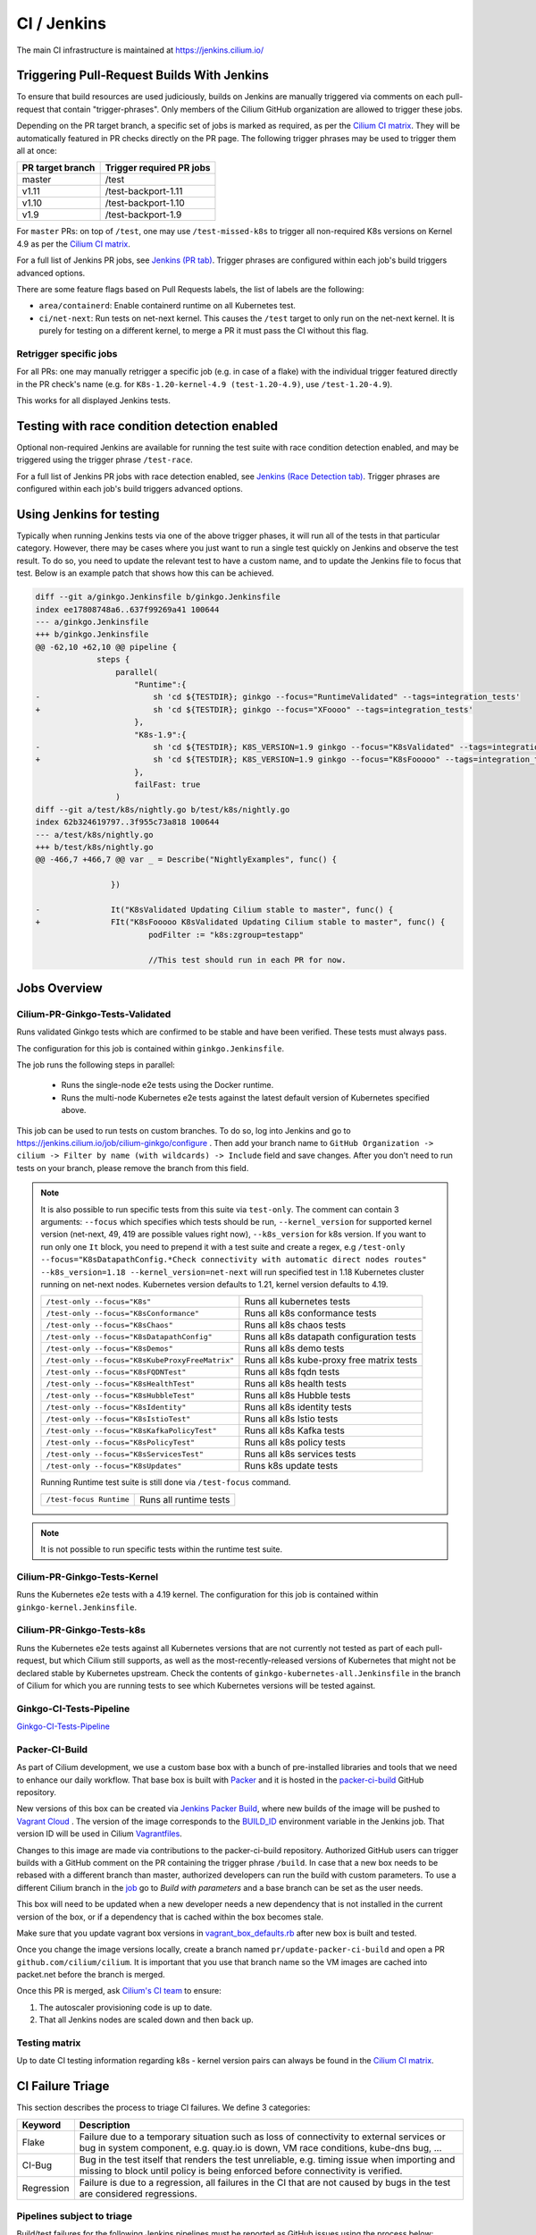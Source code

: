 .. only:: not (epub or latex or html)

    WARNING: You are looking at unreleased Cilium documentation.
    Please use the official rendered version released here:
    https://docs.cilium.io

.. _ci_jenkins:

CI / Jenkins
------------

The main CI infrastructure is maintained at https://jenkins.cilium.io/

Triggering Pull-Request Builds With Jenkins
~~~~~~~~~~~~~~~~~~~~~~~~~~~~~~~~~~~~~~~~~~~

To ensure that build resources are used judiciously, builds on Jenkins
are manually triggered via comments on each pull-request that contain
"trigger-phrases". Only members of the Cilium GitHub organization are
allowed to trigger these jobs.

Depending on the PR target branch, a specific set of jobs is marked as required,
as per the `Cilium CI matrix`_. They will be automatically featured in PR checks
directly on the PR page. The following trigger phrases may be used to trigger
them all at once:

+------------------+--------------------------+
| PR target branch | Trigger required PR jobs |
+==================+==========================+
| master           | /test                    |
+------------------+--------------------------+
| v1.11            | /test-backport-1.11      |
+------------------+--------------------------+
| v1.10            | /test-backport-1.10      |
+------------------+--------------------------+
| v1.9             | /test-backport-1.9       |
+------------------+--------------------------+

For ``master`` PRs: on top of ``/test``, one may use ``/test-missed-k8s`` to
trigger all non-required K8s versions on Kernel 4.9 as per the `Cilium CI
matrix`_.

For a full list of Jenkins PR jobs, see `Jenkins (PR tab)
<https://jenkins.cilium.io/view/PR/>`_. Trigger phrases are configured within
each job's build triggers advanced options.

There are some feature flags based on Pull Requests labels, the list of labels
are the following:

- ``area/containerd``: Enable containerd runtime on all Kubernetes test.
- ``ci/net-next``: Run tests on net-next kernel. This causes the  ``/test``
  target to only run on the net-next kernel. It is purely for testing on a
  different kernel, to merge a PR it must pass the CI without this flag.

Retrigger specific jobs
^^^^^^^^^^^^^^^^^^^^^^^^^^

For all PRs: one may manually retrigger a specific job (e.g. in case of a flake)
with the individual trigger featured directly in the PR check's name (e.g. for
``K8s-1.20-kernel-4.9 (test-1.20-4.9)``, use ``/test-1.20-4.9``).

This works for all displayed Jenkins tests.

Testing with race condition detection enabled
~~~~~~~~~~~~~~~~~~~~~~~~~~~~~~~~~~~~~~~~~~~~~

Optional non-required Jenkins are available for running the test suite with race
condition detection enabled, and may be triggered using the trigger phrase
``/test-race``.

For a full list of Jenkins PR jobs with race detection enabled, see `Jenkins
(Race Detection tab) <https://jenkins.cilium.io/view/Race%20Detection/>`_.
Trigger phrases are configured within each job's build triggers advanced
options.

Using Jenkins for testing
~~~~~~~~~~~~~~~~~~~~~~~~~

Typically when running Jenkins tests via one of the above trigger phases, it
will run all of the tests in that particular category. However, there may be
cases where you just want to run a single test quickly on Jenkins and observe
the test result. To do so, you need to update the relevant test to have a
custom name, and to update the Jenkins file to focus that test. Below is an
example patch that shows how this can be achieved.

.. code-block:: diff

    diff --git a/ginkgo.Jenkinsfile b/ginkgo.Jenkinsfile
    index ee17808748a6..637f99269a41 100644
    --- a/ginkgo.Jenkinsfile
    +++ b/ginkgo.Jenkinsfile
    @@ -62,10 +62,10 @@ pipeline {
                 steps {
                     parallel(
                         "Runtime":{
    -                        sh 'cd ${TESTDIR}; ginkgo --focus="RuntimeValidated" --tags=integration_tests'
    +                        sh 'cd ${TESTDIR}; ginkgo --focus="XFoooo" --tags=integration_tests'
                         },
                         "K8s-1.9":{
    -                        sh 'cd ${TESTDIR}; K8S_VERSION=1.9 ginkgo --focus="K8sValidated" --tags=integration_tests ${FAILFAST}'
    +                        sh 'cd ${TESTDIR}; K8S_VERSION=1.9 ginkgo --focus="K8sFooooo" --tags=integration_tests ${FAILFAST}'
                         },
                         failFast: true
                     )
    diff --git a/test/k8s/nightly.go b/test/k8s/nightly.go
    index 62b324619797..3f955c73a818 100644
    --- a/test/k8s/nightly.go
    +++ b/test/k8s/nightly.go
    @@ -466,7 +466,7 @@ var _ = Describe("NightlyExamples", func() {

                    })

    -               It("K8sValidated Updating Cilium stable to master", func() {
    +               FIt("K8sFooooo K8sValidated Updating Cilium stable to master", func() {
                            podFilter := "k8s:zgroup=testapp"

                            //This test should run in each PR for now.

Jobs Overview
~~~~~~~~~~~~~

Cilium-PR-Ginkgo-Tests-Validated
^^^^^^^^^^^^^^^^^^^^^^^^^^^^^^^^

Runs validated Ginkgo tests which are confirmed to be stable and have been
verified. These tests must always pass.

The configuration for this job is contained within ``ginkgo.Jenkinsfile``.

The job runs the following steps in parallel:

    - Runs the single-node e2e tests using the Docker runtime.
    - Runs the multi-node Kubernetes e2e tests against the latest default
      version of Kubernetes specified above.

This job can be used to run tests on custom branches. To do so, log into Jenkins and go to https://jenkins.cilium.io/job/cilium-ginkgo/configure .
Then add your branch name to ``GitHub Organization -> cilium -> Filter by name (with wildcards) -> Include`` field and save changes.
After you don't need to run tests on your branch, please remove the branch from this field.

.. note::

   It is also possible to run specific tests from this suite via ``test-only``.
   The comment can contain 3 arguments: ``--focus`` which specifies which tests
   should be run, ``--kernel_version`` for supported kernel version
   (net-next, 49, 419 are possible values right now), ``--k8s_version`` for k8s
   version. If you want to run only one ``It`` block, you need to prepend it
   with a test suite and create a regex, e.g
   ``/test-only --focus="K8sDatapathConfig.*Check connectivity with automatic direct nodes routes" --k8s_version=1.18 --kernel_version=net-next``
   will run specified test in 1.18 Kubernetes cluster running on net-next nodes.
   Kubernetes version defaults to 1.21, kernel version defaults to 4.19.

   +-------------------------------------------------+-------------------------------------------+
   | ``/test-only --focus="K8s"``                    | Runs all kubernetes tests                 |
   +-------------------------------------------------+-------------------------------------------+
   | ``/test-only --focus="K8sConformance"``         | Runs all k8s conformance tests            |
   +-------------------------------------------------+-------------------------------------------+
   | ``/test-only --focus="K8sChaos"``               | Runs all k8s chaos tests                  |
   +-------------------------------------------------+-------------------------------------------+
   | ``/test-only --focus="K8sDatapathConfig"``      | Runs all k8s datapath configuration tests |
   +-------------------------------------------------+-------------------------------------------+
   | ``/test-only --focus="K8sDemos"``               | Runs all k8s demo tests                   |
   +-------------------------------------------------+-------------------------------------------+
   | ``/test-only --focus="K8sKubeProxyFreeMatrix"`` | Runs all k8s kube-proxy free matrix tests |
   +-------------------------------------------------+-------------------------------------------+
   | ``/test-only --focus="K8sFQDNTest"``            | Runs all k8s fqdn tests                   |
   +-------------------------------------------------+-------------------------------------------+
   | ``/test-only --focus="K8sHealthTest"``          | Runs all k8s health tests                 |
   +-------------------------------------------------+-------------------------------------------+
   | ``/test-only --focus="K8sHubbleTest"``          | Runs all k8s Hubble tests                 |
   +-------------------------------------------------+-------------------------------------------+
   | ``/test-only --focus="K8sIdentity"``            | Runs all k8s identity tests               |
   +-------------------------------------------------+-------------------------------------------+
   | ``/test-only --focus="K8sIstioTest"``           | Runs all k8s Istio tests                  |
   +-------------------------------------------------+-------------------------------------------+
   | ``/test-only --focus="K8sKafkaPolicyTest"``     | Runs all k8s Kafka tests                  |
   +-------------------------------------------------+-------------------------------------------+
   | ``/test-only --focus="K8sPolicyTest"``          | Runs all k8s policy tests                 |
   +-------------------------------------------------+-------------------------------------------+
   | ``/test-only --focus="K8sServicesTest"``        | Runs all k8s services tests               |
   +-------------------------------------------------+-------------------------------------------+
   | ``/test-only --focus="K8sUpdates"``             | Runs k8s update tests                     |
   +-------------------------------------------------+-------------------------------------------+


   Running Runtime test suite is still done via ``/test-focus`` command.

   +----------------------------------------+-------------------------------------------+
   | ``/test-focus Runtime``                | Runs all runtime tests                    |
   +----------------------------------------+-------------------------------------------+

.. note::

   It is not possible to run specific tests within the runtime test suite.


Cilium-PR-Ginkgo-Tests-Kernel
^^^^^^^^^^^^^^^^^^^^^^^^^^^^^

Runs the Kubernetes e2e tests with a 4.19 kernel. The configuration for this
job is contained within ``ginkgo-kernel.Jenkinsfile``.


Cilium-PR-Ginkgo-Tests-k8s
^^^^^^^^^^^^^^^^^^^^^^^^^^

Runs the Kubernetes e2e tests against all Kubernetes versions that are not
currently not tested as part of each pull-request, but which Cilium still
supports, as well as the most-recently-released versions of Kubernetes that
might not be declared stable by Kubernetes upstream. Check the contents of
``ginkgo-kubernetes-all.Jenkinsfile`` in the branch of Cilium for which you are
running tests to see which Kubernetes versions will be tested against.

Ginkgo-CI-Tests-Pipeline
^^^^^^^^^^^^^^^^^^^^^^^^

`Ginkgo-CI-Tests-Pipeline`_

.. _packer_ci:

Packer-CI-Build
^^^^^^^^^^^^^^^

As part of Cilium development, we use a custom base box with a bunch of
pre-installed libraries and tools that we need to enhance our daily workflow.
That base box is built with `Packer <https://www.packer.io/>`_ and it is hosted
in the `packer-ci-build`_ GitHub repository.

New versions of this box can be created via `Jenkins Packer Build`_, where
new builds of the image will be pushed to  `Vagrant Cloud
<https://app.vagrantup.com/cilium>`_ . The version of the image corresponds to
the `BUILD_ID <https://wiki.jenkins.io/display/JENKINS/Building+a+software+project#Buildingasoftwareproject-below>`_
environment variable in the Jenkins job. That version ID will be used in Cilium
`Vagrantfiles
<https://github.com/cilium/cilium/blob/master/test/Vagrantfile#L10>`_.

Changes to this image are made via contributions to the packer-ci-build
repository. Authorized GitHub users can trigger builds with a GitHub comment on
the PR containing the trigger phrase ``/build``. In case that a new box needs to
be rebased with a different branch than master, authorized developers can run
the build with custom parameters. To use a different Cilium branch in the `job`_
go to *Build with parameters* and a base branch can be set as the user needs.

This box will need to be updated when a new developer needs a new dependency
that is not installed in the current version of the box, or if a dependency that
is cached within the box becomes stale.

Make sure that you update vagrant box versions in `vagrant_box_defaults.rb
<https://github.com/cilium/cilium/blob/master/vagrant_box_defaults.rb>`__ after
new box is built and tested.

Once you change the image versions locally, create a branch named
``pr/update-packer-ci-build`` and open a PR ``github.com/cilium/cilium``.
It is important that you use that branch name so the VM images are cached into
packet.net before the branch is merged.

Once this PR is merged, ask `Cilium's CI team
<https://github.com/orgs/cilium/teams/vagrant>`_ to ensure:

1. The autoscaler provisioning code is up to date.

2. That all Jenkins nodes are scaled down and then back up.

.. _Jenkins Packer Build: Vagrant-Master-Boxes-Packer-Build_
.. _job: Vagrant-Master-Boxes-Packer-Build_

.. _test_matrix:

Testing matrix
^^^^^^^^^^^^^^

Up to date CI testing information regarding k8s - kernel version pairs can
always be found in the `Cilium CI matrix`_.

.. _Cilium CI matrix: https://docs.google.com/spreadsheets/d/1TThkqvVZxaqLR-Ela4ZrcJ0lrTJByCqrbdCjnI32_X0

.. _trigger_phrases:

.. _ci_failure_triage:

CI Failure Triage
~~~~~~~~~~~~~~~~~

This section describes the process to triage CI failures. We define 3 categories:

+----------------------+-----------------------------------------------------------------------------------+
| Keyword              | Description                                                                       |
+======================+===================================================================================+
| Flake                | Failure due to a temporary situation such as loss of connectivity to external     |
|                      | services or bug in system component, e.g. quay.io is down, VM race conditions,    |
|                      | kube-dns bug, ...                                                                 |
+----------------------+-----------------------------------------------------------------------------------+
| CI-Bug               | Bug in the test itself that renders the test unreliable, e.g. timing issue when   |
|                      | importing and missing to block until policy is being enforced before connectivity |
|                      | is verified.                                                                      |
+----------------------+-----------------------------------------------------------------------------------+
| Regression           | Failure is due to a regression, all failures in the CI that are not caused by     |
|                      | bugs in the test are considered regressions.                                      |
+----------------------+-----------------------------------------------------------------------------------+

Pipelines subject to triage
^^^^^^^^^^^^^^^^^^^^^^^^^^^

Build/test failures for the following Jenkins pipelines must be reported as
GitHub issues using the process below:

+---------------------------------------+------------------------------------------------------------------+
| Pipeline                              | Description                                                      |
+=======================================+==================================================================+
| `Ginkgo-Tests-Validated-master`_      | Runs whenever a PR is merged into master                         |
+---------------------------------------+------------------------------------------------------------------+
| `Ginkgo-CI-Tests-Pipeline`_           | Runs every two hours on the master branch                        |
+---------------------------------------+------------------------------------------------------------------+
| `Vagrant-Master-Boxes-Packer-Build`_  | Runs on merge into `packer-ci-build`_ repository.                |
+---------------------------------------+------------------------------------------------------------------+
| :jenkins-branch:`Release-branch <>`   | Runs various Ginkgo tests on merge into branch "\ |SCM_BRANCH|"  |
+---------------------------------------+------------------------------------------------------------------+

.. _Ginkgo-Tests-Validated-master: https://jenkins.cilium.io/job/cilium-ginkgo/job/cilium/job/master/
.. _Ginkgo-CI-Tests-Pipeline: https://jenkins.cilium.io/job/Ginkgo-CI-Tests-Pipeline/
.. _Vagrant-Master-Boxes-Packer-Build: https://jenkins.cilium.io/job/Vagrant-Master-Boxes-Packer-Build/
.. _packer-ci-build: https://github.com/cilium/packer-ci-build/

Triage process
^^^^^^^^^^^^^^

#. Discover untriaged Jenkins failures via the jenkins-failures.sh script. It
   defaults to checking the previous 24 hours but this can be modified by
   setting the SINCE environment variable (it is a unix timestamp). The script
   checks the various test pipelines that need triage.

   .. code-block:: shell-session

       $ contrib/scripts/jenkins-failures.sh

   .. note::

     You can quickly assign SINCE with statements like ``SINCE=`date -d -3days```

#. Investigate the failure you are interested in and determine if it is a
   CI-Bug, Flake, or a Regression as defined in the table above.

   #. Search `GitHub issues <https://github.com/cilium/cilium/issues?utf8=%E2%9C%93&q=is%3Aissue+>`_
      to see if bug is already filed. Make sure to also include closed issues in
      your search as a CI issue can be considered solved and then re-appears.
      Good search terms are:

      - The test name, e.g.
        ::

            k8s-1.7.K8sValidatedKafkaPolicyTest Kafka Policy Tests KafkaPolicies (from (k8s-1.7.xml))

      - The line on which the test failed, e.g.
        ::

            github.com/cilium/cilium/test/k8s/kafka_policies.go:202

      - The error message, e.g.
        ::

            Failed to produce from empire-hq on topic deathstar-plan

#. If a corresponding GitHub issue exists, update it with:

   #. A link to the failing Jenkins build (note that the build information is
      eventually deleted).
   #. Attach the zipfile downloaded from Jenkins with logs from the failing
      tests. A zipfile for all tests is also available.

#. If no existing GitHub issue was found, file a `new GitHub issue <https://github.com/cilium/cilium/issues/new>`_:

   #. Attach zipfile downloaded from Jenkins with logs from failing test
   #. If the failure is a new regression or a real bug:

      #. Title: ``<Short bug description>``
      #. Labels ``kind/bug`` and ``needs/triage``.

   #. If failure is a new CI-Bug, Flake or if you are unsure:

      #. Title ``CI: <testname>: <cause>``, e.g. ``CI: K8sValidatedPolicyTest Namespaces: cannot curl service``
      #. Labels ``kind/bug/CI`` and ``needs/triage``
      #. Include a link to the failing Jenkins build (note that the build information is
         eventually deleted).
      #. Attach zipfile downloaded from Jenkins with logs from failing test
      #. Include the test name and whole Stacktrace section to help others find this issue.

   .. note::

      Be extra careful when you see a new flake on a PR, and want to open an
      issue. It's much more difficult to debug these without context around the
      PR and the changes it introduced. When creating an issue for a PR flake,
      include a description of the code change, the PR, or the diff. If it
      isn't related to the PR, then it should already happen in master, and a
      new issue isn't needed.

#. Edit the description of the Jenkins build to mark it as triaged. This will
   exclude it from future jenkins-failures.sh output.

   #. Login -> Click on build -> Edit Build Information
   #. Add the failure type and GH issue number. Use the table describing the
      failure categories, at the beginning of this section, to help
      categorize them.

   .. note::

      This step can only be performed with an account on Jenkins. If you are
      interested in CI failure reviews and do not have an account yet, ping us
      on Slack in the ``#testing`` channel.

**Examples:**

* ``Flake, quay.io is down``
* ``Flake, DNS not ready, #3333``
* ``CI-Bug, K8sValidatedPolicyTest: Namespaces, pod not ready, #9939``
* ``Regression, k8s host policy, #1111``

Bisect process
^^^^^^^^^^^^^^

If you are unable to triage the issue, you may try to use bisect job to find when things went awry in Jenkins.

#. Log in to Jenkins

#. Go to https://jenkins.cilium.io/job/bisect-cilium/configure .

#. Under ``Git Bisect`` build step fill in ``Good start revision`` and ``Bad end revision``.

#. Write description of what you are looking for under ``Search Identifier``.

#. Adjust ``Retry number`` and ``Min Successful Runs`` to account for current CI flakiness.

#. Save the configuration.

#. Click "Build Now" in https://jenkins.cilium.io/job/bisect-cilium/ .

#. This may take over a day depending on how many underlying builds will be created. The result will be in ``bisect-cilium`` console output, actual builds will be happening in https://jenkins.cilium.io/job/cilium-revision/ job.

Infrastructure details
~~~~~~~~~~~~~~~~~~~~~~

Logging into VM running tests
^^^^^^^^^^^^^^^^^^^^^^^^^^^^^

1. If you have access to credentials for Jenkins, log into the Jenkins slave running the test workload
2. Identify the vagrant box running the specific test

.. code-block:: shell-session

    $ vagrant global-status
    id       name                          provider   state   directory
    -------------------------------------------------------------------------------------------------------------------------------------------------------------------------
    6e68c6c  k8s1-build-PR-1588-6          virtualbox running /root/jenkins/workspace/cilium_cilium_PR-1588-CWL743UTZEF6CPEZCNXQVSZVEW32FR3CMGKGY6667CU7X43AAZ4Q/tests/k8s
    ec5962a  cilium-master-build-PR-1588-6 virtualbox running /root/jenkins/workspace/cilium_cilium_PR-1588-CWL743UTZEF6CPEZCNXQVSZVEW32FR3CMGKGY6667CU7X43AAZ4Q
    bfaffaa  k8s2-build-PR-1588-6          virtualbox running /root/jenkins/workspace/cilium_cilium_PR-1588-CWL743UTZEF6CPEZCNXQVSZVEW32FR3CMGKGY6667CU7X43AAZ4Q/tests/k8s
    3fa346c  k8s1-build-PR-1588-7          virtualbox running /root/jenkins/workspace/cilium_cilium_PR-1588-CWL743UTZEF6CPEZCNXQVSZVEW32FR3CMGKGY6667CU7X43AAZ4Q@2/tests/k8s
    b7ded3c  cilium-master-build-PR-1588-7 virtualbox running /root/jenkins/workspace/cilium_cilium_PR-1588-CWL743UTZEF6CPEZCNXQVSZVEW32FR3CMGKGY6667CU7X43AAZ4Q@2

3. Log into the specific VM

.. code-block:: shell-session

    $ JOB_BASE_NAME=PR-1588 BUILD_NUMBER=6 vagrant ssh 6e68c6c


Jenkinsfiles Extensions
^^^^^^^^^^^^^^^^^^^^^^^

Cilium uses a custom `Jenkins helper library
<https://github.com/cilium/Jenkins-library>`_ to gather metadata from PRs and
simplify our Jenkinsfiles. The exported methods are:

- **ispr()**: return true if the current build is a PR.
- **setIfPr(string, string)**: return the first argument in case of a PR, if not
  a PR return the second one.
- **BuildIfLabel(String label, String Job)**: trigger a new Job if the PR has
  that specific Label.
- **Status(String status, String context)**: set pull request check status on
  the given context, example ``Status("SUCCESS", "$JOB_BASE_NAME")``



